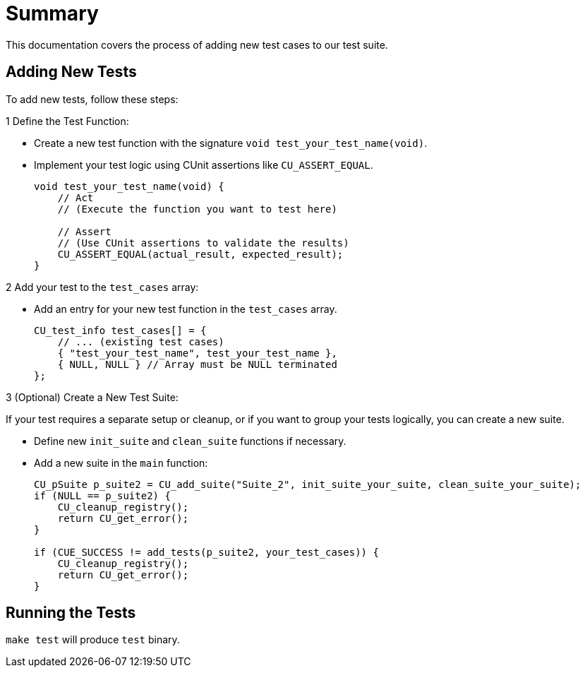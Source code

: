 = Summary

This documentation covers the process of adding new test cases to our test suite.

== Adding New Tests

To add new tests, follow these steps:

.1 Define the Test Function:

* Create a new test function with the signature `void test_your_test_name(void)`.
* Implement your test logic using CUnit assertions like `CU_ASSERT_EQUAL`.
+
[source,c]
----
void test_your_test_name(void) {
    // Act
    // (Execute the function you want to test here)

    // Assert
    // (Use CUnit assertions to validate the results)
    CU_ASSERT_EQUAL(actual_result, expected_result);
}
----

.2 Add your test to the `test_cases` array:

* Add an entry for your new test function in the `test_cases` array.
+
[source,c]
----
CU_test_info test_cases[] = {
    // ... (existing test cases)
    { "test_your_test_name", test_your_test_name },
    { NULL, NULL } // Array must be NULL terminated
};
----

.3 (Optional) Create a New Test Suite:

If your test requires a separate setup or cleanup, or if you want to group your tests logically, you can create a new suite.

* Define new `init_suite` and `clean_suite` functions if necessary.
* Add a new suite in the `main` function:
+
[source,c]
----
CU_pSuite p_suite2 = CU_add_suite("Suite_2", init_suite_your_suite, clean_suite_your_suite);
if (NULL == p_suite2) {
    CU_cleanup_registry();
    return CU_get_error();
}

if (CUE_SUCCESS != add_tests(p_suite2, your_test_cases)) {
    CU_cleanup_registry();
    return CU_get_error();
}
----

== Running the Tests

`make test` will produce `test` binary.
